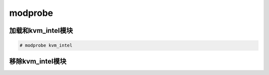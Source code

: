 modprobe
#############


加载和kvm_intel模块
==============================

.. code-block:: bash


    # modprobe kvm_intel

移除kvm_intel模块
========================




.. code-block:: bash
    :linenos:
    :emphasize-lines: 5

    [root@alvin ~]# lsmod |grep kvm
    kvm_intel             170086  0
    kvm                   566340  1 kvm_intel
    irqbypass              13503  1 kvm
    [root@alvin ~]# modprobe -r kvm_intel
    [root@alvin ~]# lsmod |grep kvm
    [root@alvin ~]#
    [root@alvin ~]# modprobe kvm_intel
    [root@alvin ~]# lsmod |grep kvm
    kvm_intel             170086  0
    kvm                   566340  1 kvm_intel
    irqbypass              13503  1 kvm
    [root@alvin ~]# modprobe -r kvm_intel
    [root@alvin ~]#